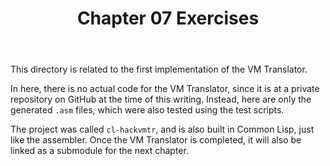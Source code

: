 #+TITLE: Chapter 07 Exercises

This directory is related to the first implementation of the VM Translator.

In here, there is no actual code for the VM Translator, since it is at a private
repository on GitHub at the time of this writing. Instead, here are only the
generated ~.asm~ files, which were also tested using the test scripts.

The project was called ~cl-hackvmtr~, and is also built in Common Lisp, just like
the assembler. Once the VM Translator is completed, it will also be linked as a
submodule for the next chapter.
